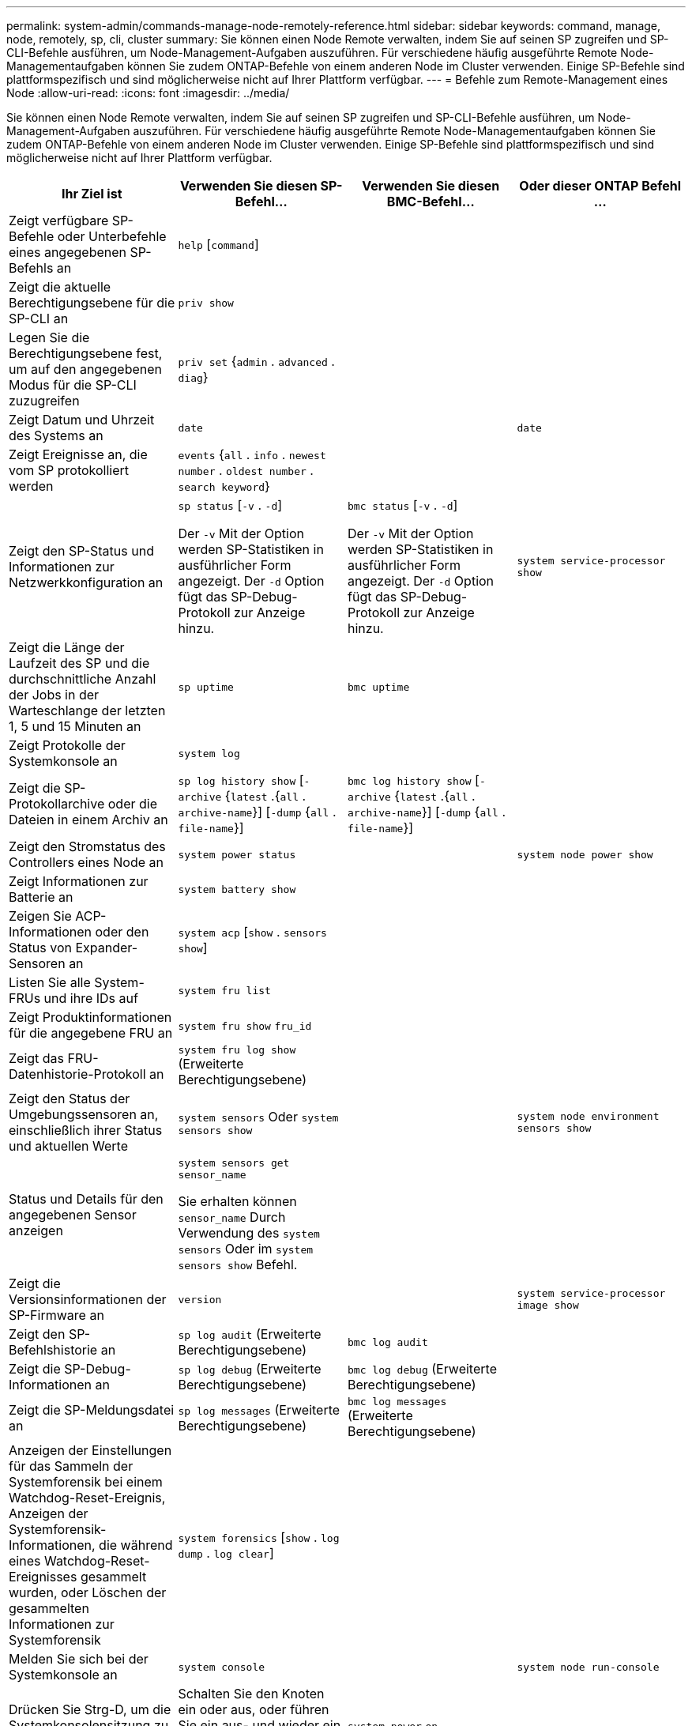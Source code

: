 ---
permalink: system-admin/commands-manage-node-remotely-reference.html 
sidebar: sidebar 
keywords: command, manage, node, remotely, sp, cli, cluster 
summary: Sie können einen Node Remote verwalten, indem Sie auf seinen SP zugreifen und SP-CLI-Befehle ausführen, um Node-Management-Aufgaben auszuführen. Für verschiedene häufig ausgeführte Remote Node-Managementaufgaben können Sie zudem ONTAP-Befehle von einem anderen Node im Cluster verwenden. Einige SP-Befehle sind plattformspezifisch und sind möglicherweise nicht auf Ihrer Plattform verfügbar. 
---
= Befehle zum Remote-Management eines Node
:allow-uri-read: 
:icons: font
:imagesdir: ../media/


[role="lead"]
Sie können einen Node Remote verwalten, indem Sie auf seinen SP zugreifen und SP-CLI-Befehle ausführen, um Node-Management-Aufgaben auszuführen. Für verschiedene häufig ausgeführte Remote Node-Managementaufgaben können Sie zudem ONTAP-Befehle von einem anderen Node im Cluster verwenden. Einige SP-Befehle sind plattformspezifisch und sind möglicherweise nicht auf Ihrer Plattform verfügbar.

|===
| Ihr Ziel ist | Verwenden Sie diesen SP-Befehl... | Verwenden Sie diesen BMC-Befehl... | Oder dieser ONTAP Befehl ... 


 a| 
Zeigt verfügbare SP-Befehle oder Unterbefehle eines angegebenen SP-Befehls an
 a| 
`help` [`command`]
 a| 
 a| 



 a| 
Zeigt die aktuelle Berechtigungsebene für die SP-CLI an
 a| 
`priv show`
 a| 
 a| 



 a| 
Legen Sie die Berechtigungsebene fest, um auf den angegebenen Modus für die SP-CLI zuzugreifen
 a| 
`priv set` {`admin` . `advanced` . `diag`}
 a| 
 a| 



 a| 
Zeigt Datum und Uhrzeit des Systems an
 a| 
`date`
 a| 
 a| 
`date`



 a| 
Zeigt Ereignisse an, die vom SP protokolliert werden
 a| 
`events` {`all` . `info` . `newest` `number` . `oldest number` . `search keyword`}
 a| 
 a| 



 a| 
Zeigt den SP-Status und Informationen zur Netzwerkkonfiguration an
 a| 
`sp status` [`-v` . `-d`]

Der `-v` Mit der Option werden SP-Statistiken in ausführlicher Form angezeigt. Der `-d` Option fügt das SP-Debug-Protokoll zur Anzeige hinzu.
 a| 
`bmc status` [`-v` . `-d`]

Der `-v` Mit der Option werden SP-Statistiken in ausführlicher Form angezeigt. Der `-d` Option fügt das SP-Debug-Protokoll zur Anzeige hinzu.
 a| 
`system service-processor show`



 a| 
Zeigt die Länge der Laufzeit des SP und die durchschnittliche Anzahl der Jobs in der Warteschlange der letzten 1, 5 und 15 Minuten an
 a| 
`sp uptime`
 a| 
`bmc uptime`
 a| 



 a| 
Zeigt Protokolle der Systemkonsole an
 a| 
`system log`
 a| 
 a| 



 a| 
Zeigt die SP-Protokollarchive oder die Dateien in einem Archiv an
 a| 
`sp log history show` [`-archive` {`latest` .{`all` . `archive-name`}] [`-dump` {`all` . `file-name`}]
 a| 
`bmc log history show` [`-archive` {`latest` .{`all` . `archive-name`}] [`-dump` {`all` . `file-name`}]
 a| 



 a| 
Zeigt den Stromstatus des Controllers eines Node an
 a| 
`system power status`
 a| 
 a| 
`system node power show`



 a| 
Zeigt Informationen zur Batterie an
 a| 
`system battery show`
 a| 
 a| 



 a| 
Zeigen Sie ACP-Informationen oder den Status von Expander-Sensoren an
 a| 
`system acp` [`show` . `sensors show`]
 a| 
 a| 



 a| 
Listen Sie alle System-FRUs und ihre IDs auf
 a| 
`system fru list`
 a| 
 a| 



 a| 
Zeigt Produktinformationen für die angegebene FRU an
 a| 
`system fru show` `fru_id`
 a| 
 a| 



 a| 
Zeigt das FRU-Datenhistorie-Protokoll an
 a| 
`system fru log show` (Erweiterte Berechtigungsebene)
 a| 
 a| 



 a| 
Zeigt den Status der Umgebungssensoren an, einschließlich ihrer Status und aktuellen Werte
 a| 
`system sensors` Oder `system sensors show`
 a| 
 a| 
`system node environment sensors show`



 a| 
Status und Details für den angegebenen Sensor anzeigen
 a| 
`system sensors get` `sensor_name`

Sie erhalten können `sensor_name` Durch Verwendung des `system sensors` Oder im `system sensors show` Befehl.
 a| 
 a| 



 a| 
Zeigt die Versionsinformationen der SP-Firmware an
 a| 
`version`
 a| 
 a| 
`system service-processor image show`



 a| 
Zeigt den SP-Befehlshistorie an
 a| 
`sp log audit` (Erweiterte Berechtigungsebene)
 a| 
`bmc log audit`
 a| 



 a| 
Zeigt die SP-Debug-Informationen an
 a| 
`sp log debug` (Erweiterte Berechtigungsebene)
 a| 
`bmc log debug` (Erweiterte Berechtigungsebene)
 a| 



 a| 
Zeigt die SP-Meldungsdatei an
 a| 
`sp log messages` (Erweiterte Berechtigungsebene)
 a| 
`bmc log messages` (Erweiterte Berechtigungsebene)
 a| 



 a| 
Anzeigen der Einstellungen für das Sammeln der Systemforensik bei einem Watchdog-Reset-Ereignis, Anzeigen der Systemforensik-Informationen, die während eines Watchdog-Reset-Ereignisses gesammelt wurden, oder Löschen der gesammelten Informationen zur Systemforensik
 a| 
`system forensics` [`show` . `log dump` . `log clear`]
 a| 
 a| 



 a| 
Melden Sie sich bei der Systemkonsole an
 a| 
`system console`
 a| 
 a| 
`system node run-console`



 a| 
Drücken Sie Strg-D, um die Systemkonsolensitzung zu beenden.



 a| 
Schalten Sie den Knoten ein oder aus, oder führen Sie ein aus- und wieder ein (aus- und wieder einschalten).
 a| 
`system power` `on`
 a| 
 a| 
`system node power on` (Erweiterte Berechtigungsebene)



 a| 
`system power` `off`
 a| 
 a| 



 a| 
`system power` `cycle`
 a| 
 a| 



 a| 
Die Standby-Stromversorgung bleibt eingeschaltet, damit der SP unterbrechungsfrei betrieben wird. Während des Einschaltzyklus erfolgt eine kurze Pause, bevor der Strom wieder eingeschaltet wird.

[NOTE]
====
Wenn der Node mit diesen Befehlen aus- und wieder eingeschaltet wird, kann dies zu einem fehlerhaften Herunterfahren des Nodes führen (auch als „_dirty shutdown_“ bezeichnet) und kein Ersatz für ein ordnungsgemäßes Herunterfahren mithilfe der ONTAP `system node halt` Befehl.

====


 a| 
Erstellen Sie einen Core Dump, und setzen Sie den Node zurück
 a| 
`system core` [`-f`]

Der `-f` Option erzwingt die Erstellung eines Core Dump und das Zurücksetzen des Node.
 a| 
 a| 
`system node coredump trigger`

(Erweiterte Berechtigungsebene)



 a| 
Diese Befehle haben den gleichen Effekt wie das Drücken der NMI-Taste (Non-Maskable Interrupt) auf einem Knoten, was zu einem nicht ordnungsgemäßen Herunterfahren des Knotens und einem Dump der Kerndateien beim Beenden des Knotens führt. Diese Befehle sind hilfreich, wenn ONTAP auf dem Node aufgehängt ist oder nicht auf Befehle wie reagiert `system node shutdown`. Die generierten Core Dump-Dateien werden in der Ausgabe des angezeigt `system node coredump show` Befehl. Der SP bleibt betriebsbereit, solange die Input-Stromversorgung des Node nicht unterbrochen wird.



 a| 
Booten Sie den Node mit einem optional angegebenen BIOS-Firmware-Image (primäres, Backup oder aktuell) neu, um Probleme wie ein beschädigtes Image des Boot-Geräts des Node wiederherzustellen
 a| 
`system reset` {`primary` . `backup` . `current`}
 a| 
 a| 
`system node reset` Mit dem `-firmware` {`primary` . `backup` . `current`} Parameter(erweiterte Berechtigungsebene)

`system node reset`



 a| 
[NOTE]
====
Dieser Vorgang bewirkt ein nicht ordnungsgemäßes Herunterfahren des Node.

====
Wenn kein BIOS-Firmware-Image angegeben wird, wird das aktuelle Image für das Neubooten verwendet. Der SP bleibt betriebsbereit, solange die Input-Stromversorgung des Node nicht unterbrochen wird.



 a| 
Zeigt den Status eines automatischen Updates der Akku-Firmware an oder aktiviert bzw. deaktiviert das automatische Update der Akku-Firmware beim nächsten Booten des SP
 a| 
`system battery auto_update` [`status` . `enable` . `disable`]

(Erweiterte Berechtigungsebene)
 a| 
 a| 



 a| 
Vergleicht das aktuelle Akku-Firmware-Image mit einem angegebenen Firmware-Image
 a| 
`system battery verify` [`image_URL`]

(Erweiterte Berechtigungsebene)

Wenn `image_URL` Ist nicht angegeben, wird das Standard-Akku-Firmware-Image zum Vergleich verwendet.
 a| 
 a| 



 a| 
Aktualisieren Sie die Akku-Firmware vom Image am angegebenen Speicherort
 a| 
`system battery flash` `image_URL`

(Erweiterte Berechtigungsebene)

Sie verwenden diesen Befehl, wenn das automatische Update der Akku-Firmware aus einem bestimmten Grund fehlgeschlagen ist.
 a| 
 a| 



 a| 
Aktualisieren Sie die SP-Firmware mithilfe des Images am angegebenen Speicherort
 a| 
`sp update` `image_URL image_URL` Darf 200 Zeichen nicht überschreiten.
 a| 
`bmc update` `image_URL image_URL` Darf 200 Zeichen nicht überschreiten.
 a| 
`system service-processor image update`



 a| 
Bootet den SP neu
 a| 
`sp reboot`
 a| 
 a| 
`system service-processor reboot-sp`



 a| 
Löscht den NVRAM-Flash-Inhalt
 a| 
`system nvram flash clear` (Erweiterte Berechtigungsebene)

Dieser Befehl kann nicht gestartet werden, wenn die Stromversorgung des Controllers ausgeschaltet ist (`system power off`).
 a| 
 a| 



 a| 
Beenden Sie die SP-CLI
 a| 
`exit`
 a| 
 a| 

|===